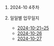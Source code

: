 #+OPTIONS: ^:{} H:0 num:0

* 2024-10 4주차
* 일일별 업무일지
- [[http://43.202.120.110/todos/2024/2024-10/2024-10-21~25.html][2024-10-21~25]]
- [[http://43.202.120.110/todos/2024/2024-10/2024-10-26.html][2024-10-26]]
- [[http://43.202.120.110/todos/2024/2024-10/2024-10-27.html][2024-10-27]]
